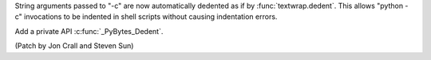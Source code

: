 String arguments passed to  "-c" are now automatically dedented as if by
:func:`textwrap.dedent`. This allows "python -c" invocations to be indented
in shell scripts without causing indentation errors.

Add a private API :c:func:`_PyBytes_Dedent`.

(Patch by Jon Crall and Steven Sun)

